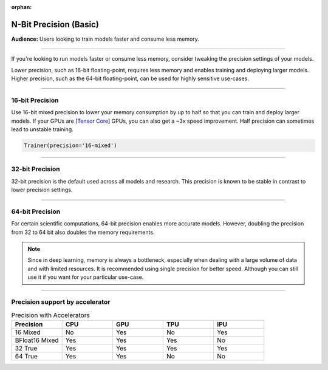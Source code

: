 :orphan:

.. _precision_basic:

#######################
N-Bit Precision (Basic)
#######################
**Audience:** Users looking to train models faster and consume less memory.

----

If you're looking to run models faster or consume less memory, consider tweaking the precision settings of your models.

Lower precision, such as 16-bit floating-point, requires less memory and enables training and deploying larger models.
Higher precision, such as the 64-bit floating-point, can be used for highly sensitive use-cases.

----

****************
16-bit Precision
****************

Use 16-bit mixed precision to lower your memory consumption by up to half so that you can train and deploy larger models. If your GPUs are [`Tensor Core <https://docs.nvidia.com/deeplearning/performance/mixed-precision-training/index.html>`_] GPUs, you can also get a ~3x speed improvement. Half precision can sometimes lead to unstable training.

.. code::

    Trainer(precision='16-mixed')

----

****************
32-bit Precision
****************

32-bit precision is the default used across all models and research. This precision is known to be stable in contrast to lower precision settings.

.. testcode::

    Trainer(precision="32-true")

    # or
    Trainer(precision="32")

    # or
    Trainer(precision=32)

----

****************
64-bit Precision
****************

For certain scientific computations, 64-bit precision enables more accurate models. However, doubling the precision from 32 to 64 bit also doubles the memory requirements.

.. testcode::

    Trainer(precision="64-true")

    # or
    Trainer(precision="64")

    # or
    Trainer(precision=64)

.. note::

    Since in deep learning, memory is always a bottleneck, especially when dealing with a large volume of data and with limited resources.
    It is recommended using single precision for better speed. Although you can still use it if you want for your particular use-case.

----

********************************
Precision support by accelerator
********************************

.. list-table:: Precision with Accelerators
   :widths: 20 20 20 20 20
   :header-rows: 1

   * - Precision
     - CPU
     - GPU
     - TPU
     - IPU
   * - 16 Mixed
     - No
     - Yes
     - No
     - Yes
   * - BFloat16 Mixed
     - Yes
     - Yes
     - Yes
     - No
   * - 32 True
     - Yes
     - Yes
     - Yes
     - Yes
   * - 64 True
     - Yes
     - Yes
     - No
     - No

